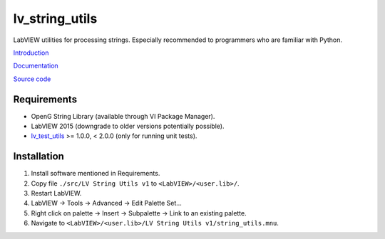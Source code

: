 lv_string_utils
===============

LabVIEW utilities for processing strings. Especially recommended to programmers who are familiar with Python.

`Introduction <http://krason.me/blog/lv%20string%20utils.py.html>`_

`Documentation <http://lv_string_utils.readthedocs.io/>`_

`Source code <https://github.com/gergelyk/lv_string_utils/>`_

Requirements
------------

* OpenG String Library (available through VI Package Manager).
* LabVIEW 2015 (downgrade to older versions potentially possible).
* `lv_test_utils <https://github.com/gergelyk/lv_test_utils/>`_ >= 1.0.0, < 2.0.0 (only for running unit tests).

Installation
------------

1. Install software mentioned in Requirements.
2. Copy file ``./src/LV String Utils v1`` to ``<LabVIEW>/<user.lib>/``.
3. Restart LabVIEW.
4. LabVIEW -> Tools -> Advanced -> Edit Palette Set...
5. Right click on palette -> Insert -> Subpalette -> Link to an existing palette.
6. Navigate to ``<LabVIEW>/<user.lib>/LV String Utils v1/string_utils.mnu``.

